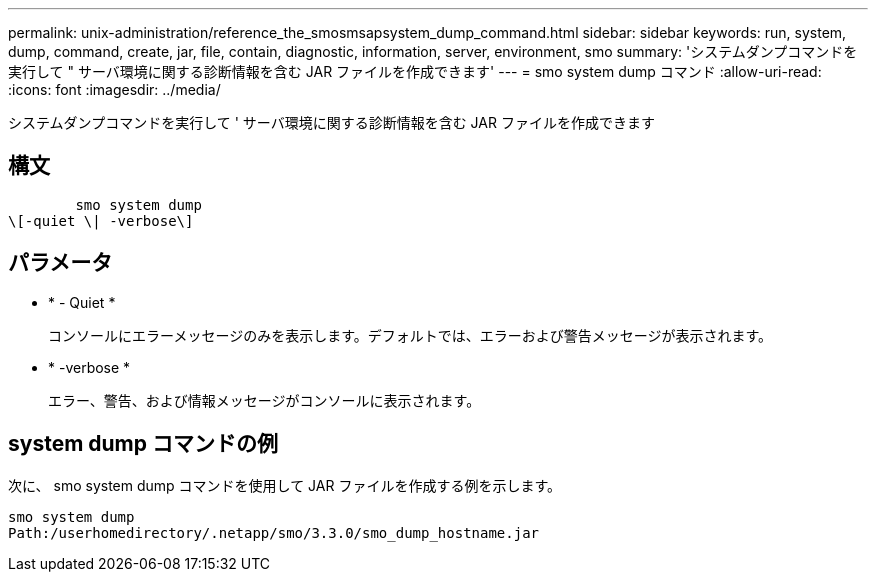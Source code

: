 ---
permalink: unix-administration/reference_the_smosmsapsystem_dump_command.html 
sidebar: sidebar 
keywords: run, system, dump, command, create, jar, file, contain, diagnostic, information, server, environment, smo 
summary: 'システムダンプコマンドを実行して " サーバ環境に関する診断情報を含む JAR ファイルを作成できます' 
---
= smo system dump コマンド
:allow-uri-read: 
:icons: font
:imagesdir: ../media/


[role="lead"]
システムダンプコマンドを実行して ' サーバ環境に関する診断情報を含む JAR ファイルを作成できます



== 構文

[listing]
----

        smo system dump
\[-quiet \| -verbose\]
----


== パラメータ

* * - Quiet *
+
コンソールにエラーメッセージのみを表示します。デフォルトでは、エラーおよび警告メッセージが表示されます。

* * -verbose *
+
エラー、警告、および情報メッセージがコンソールに表示されます。





== system dump コマンドの例

次に、 smo system dump コマンドを使用して JAR ファイルを作成する例を示します。

[listing]
----
smo system dump
Path:/userhomedirectory/.netapp/smo/3.3.0/smo_dump_hostname.jar
----